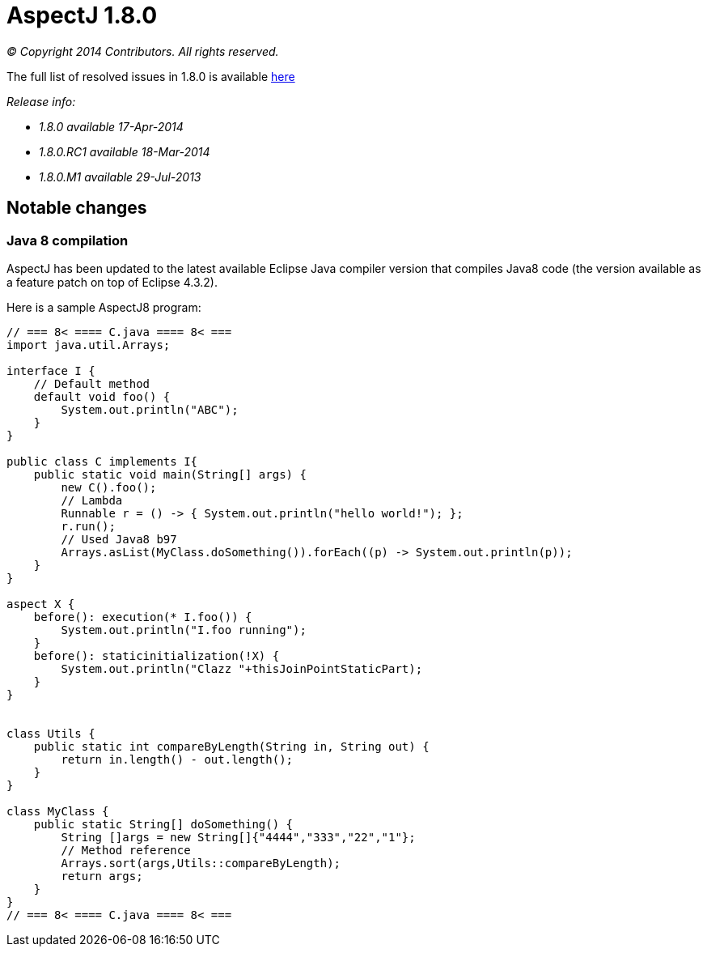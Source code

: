 = AspectJ 1.8.0

_© Copyright 2014 Contributors. All rights reserved._

The full list of resolved issues in 1.8.0 is available
https://bugs.eclipse.org/bugs/buglist.cgi?query_format=advanced;bug_status=RESOLVED;bug_status=VERIFIED;bug_status=CLOSED;product=AspectJ;target_milestone=1.8.0.M1;target_milestone=1.8.0;[here]

_Release info:_

* _1.8.0 available 17-Apr-2014_
* _1.8.0.RC1 available 18-Mar-2014_
* _1.8.0.M1 available 29-Jul-2013_

== Notable changes

=== Java 8 compilation

AspectJ has been updated to the latest available Eclipse Java compiler
version that compiles Java8 code (the version available as a feature
patch on top of Eclipse 4.3.2).

Here is a sample AspectJ8 program:

[source, java]
....
// === 8< ==== C.java ==== 8< ===
import java.util.Arrays;

interface I {
    // Default method
    default void foo() {
        System.out.println("ABC");
    }
}

public class C implements I{
    public static void main(String[] args) {
        new C().foo();
        // Lambda
        Runnable r = () -> { System.out.println("hello world!"); };
        r.run();
        // Used Java8 b97
        Arrays.asList(MyClass.doSomething()).forEach((p) -> System.out.println(p));
    }
}

aspect X {
    before(): execution(* I.foo()) {
        System.out.println("I.foo running");
    }
    before(): staticinitialization(!X) {
        System.out.println("Clazz "+thisJoinPointStaticPart);
    }
}


class Utils {
    public static int compareByLength(String in, String out) {
        return in.length() - out.length();
    }
}

class MyClass {
    public static String[] doSomething() {
        String []args = new String[]{"4444","333","22","1"};
        // Method reference
        Arrays.sort(args,Utils::compareByLength);
        return args;
    }
}
// === 8< ==== C.java ==== 8< ===
....
